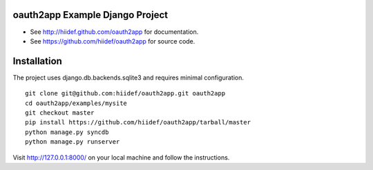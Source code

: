oauth2app Example Django Project
--------------------------------

* See http://hiidef.github.com/oauth2app for documentation. 
* See https://github.com/hiidef/oauth2app for source code.

Installation
------------

The project uses django.db.backends.sqlite3 and requires minimal configuration. ::
    
    git clone git@github.com:hiidef/oauth2app.git oauth2app
    cd oauth2app/examples/mysite
    git checkout master
    pip install https://github.com/hiidef/oauth2app/tarball/master
    python manage.py syncdb
    python manage.py runserver

Visit http://127.0.0.1:8000/ on your local machine and follow the instructions.